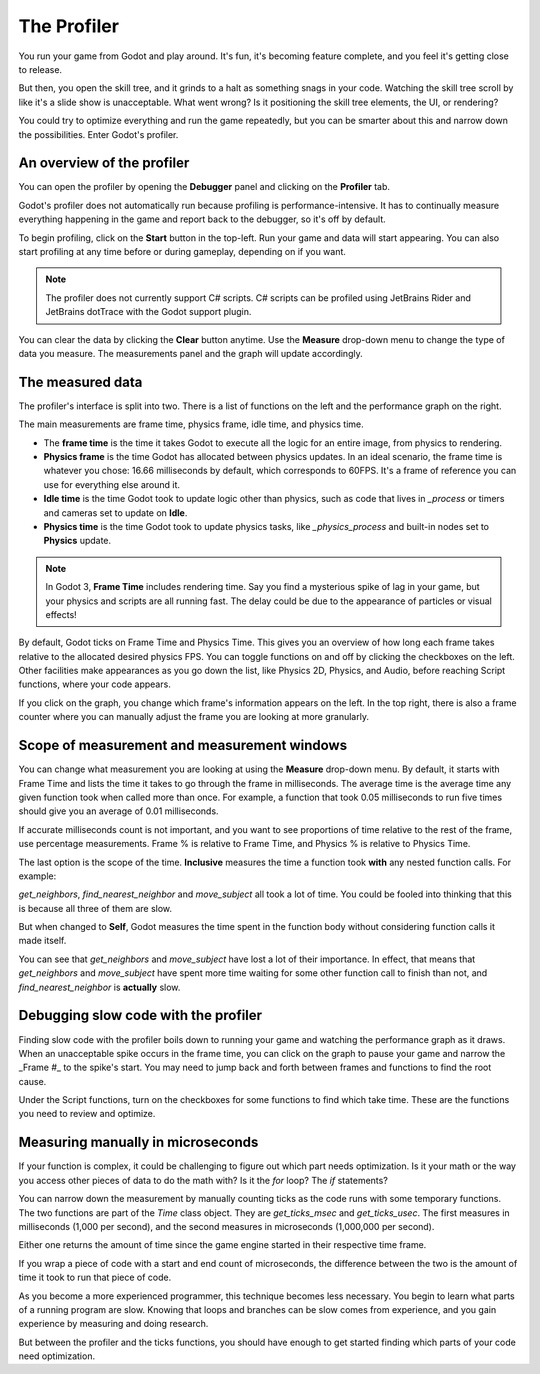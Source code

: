 .. _doc_the_profiler:

The Profiler
============

You run your game from Godot and play around. It's fun, it's becoming feature
complete, and you feel it's getting close to release.

But then, you open the skill tree, and it grinds to a halt as something snags in
your code. Watching the skill tree scroll by like it's a slide show is
unacceptable. What went wrong? Is it positioning the skill tree elements, the
UI, or rendering?

You could try to optimize everything and run the game repeatedly, but you can be
smarter about this and narrow down the possibilities. Enter Godot's profiler.

An overview of the profiler
+++++++++++++++++++++++++++

You can open the profiler by opening the **Debugger** panel and clicking on the
**Profiler** tab.

.. image:: img/profiler.png

Godot's profiler does not automatically run because profiling is
performance-intensive. It has to continually measure everything happening in the
game and report back to the debugger, so it's off by default.

To begin profiling, click on the **Start** button in the top-left. Run your game
and data will start appearing. You can also start profiling at any time before
or during gameplay, depending on if you want.

.. note::

    The profiler does not currently support C# scripts. C# scripts can be profiled
    using JetBrains Rider and JetBrains dotTrace with the Godot support plugin.

You can clear the data by clicking the **Clear** button anytime. Use the
**Measure** drop-down menu to change the type of data you measure. The
measurements panel and the graph will update accordingly.

The measured data
+++++++++++++++++

The profiler's interface is split into two. There is a list of functions on the
left and the performance graph on the right.

The main measurements are frame time, physics frame, idle time, and physics time.

- The **frame time** is the time it takes Godot to execute all the logic for an
  entire image, from physics to rendering.
- **Physics frame** is the time Godot has allocated between physics updates. In
  an ideal scenario, the frame time is whatever you chose: 16.66 milliseconds by
  default, which corresponds to 60FPS. It's a frame of reference you can use for
  everything else around it.
- **Idle time** is the time Godot took to update logic other than physics, such
  as code that lives in `_process` or timers and cameras set to update on
  **Idle**.
- **Physics time** is the time Godot took to update physics tasks, like
  `_physics_process` and built-in nodes set to **Physics** update.

.. note:: In Godot 3, **Frame Time** includes rendering time. Say you find a
          mysterious spike of lag in your game, but your physics and scripts are
          all running fast. The delay could be due to the appearance of
          particles or visual effects!

By default, Godot ticks on Frame Time and Physics Time. This gives you an
overview of how long each frame takes relative to the allocated desired physics
FPS. You can toggle functions on and off by clicking the checkboxes on the left.
Other facilities make appearances as you go down the list, like Physics 2D,
Physics, and Audio, before reaching Script functions, where your code appears.

If you click on the graph, you change which frame's information appears on the
left. In the top right, there is also a frame counter where you can manually
adjust the frame you are looking at more granularly.

Scope of measurement and measurement windows
++++++++++++++++++++++++++++++++++++++++++++

You can change what measurement you are looking at using the **Measure**
drop-down menu. By default, it starts with Frame Time and lists the time it
takes to go through the frame in milliseconds. The average time is the average
time any given function took when called more than once. For example, a function
that took 0.05 milliseconds to run five times should give you an average of 0.01
milliseconds.

If accurate milliseconds count is not important, and you want to see proportions
of time relative to the rest of the frame, use percentage measurements. Frame %
is relative to Frame Time, and Physics % is relative to Physics Time.

The last option is the scope of the time. **Inclusive** measures the time a
function took **with** any nested function calls. For example:

.. image:: img/split_curve.png

`get_neighbors`, `find_nearest_neighbor` and `move_subject` all took a lot of
time. You could be fooled into thinking that this is because all three of them
are slow.

But when changed to **Self**, Godot measures the time spent in the function body
without considering function calls it made itself.

.. image:: img/self_curve.png

You can see that `get_neighbors` and `move_subject` have lost a lot of their
importance. In effect, that means that `get_neighbors` and `move_subject` have
spent more time waiting for some other function call to finish than not, and
`find_nearest_neighbor` is **actually** slow.

Debugging slow code with the profiler
+++++++++++++++++++++++++++++++++++++

Finding slow code with the profiler boils down to running your game and watching
the performance graph as it draws. When an unacceptable spike occurs in the
frame time, you can click on the graph to pause your game and narrow the _Frame
#_ to the spike's start. You may need to jump back and forth between frames and
functions to find the root cause.

Under the Script functions, turn on the checkboxes for some functions to find
which take time. These are the functions you need to review and optimize.

Measuring manually in microseconds
++++++++++++++++++++++++++++++++++

If your function is complex, it could be challenging to figure out which part
needs optimization. Is it your math or the way you access other pieces of data
to do the math with? Is it the `for` loop? The `if` statements?

You can narrow down the measurement by manually counting ticks as the code runs
with some temporary functions. The two functions are part of the `Time` class
object. They are `get_ticks_msec` and `get_ticks_usec`. The first measures in
milliseconds (1,000 per second), and the second measures in microseconds
(1,000,000 per second).

Either one returns the amount of time since the game engine started in their respective
time frame.

If you wrap a piece of code with a start and end count of microseconds, the
difference between the two is the amount of time it took to run that piece of
code.

.. tabs::
 .. code-tab:: gdscript GDScript

    # Measuring the time it takes for worker_function() to run
    var start = Time.get_ticks_usec()
    worker_function()
    var end = Time.get_ticks_usec()
    var worker_time = (end-start)/1000000.0

    # Measuring the time spent running a calculation over each element of an array
    start = Time.get_ticks_usec()
    for calc in calculations:
        result = pow(2, calc.power) * calc.product
    end = Time.get_ticks_usec()
    var loop_time = (end-start)/1000000.0

    print("Worker time: %s\nLoop time: %s" % [worker_time, loop_time])

As you become a more experienced programmer, this technique becomes less
necessary. You begin to learn what parts of a running program are slow. Knowing
that loops and branches can be slow comes from experience, and you gain
experience by measuring and doing research.

But between the profiler and the ticks functions, you should have enough to get
started finding which parts of your code need optimization.
